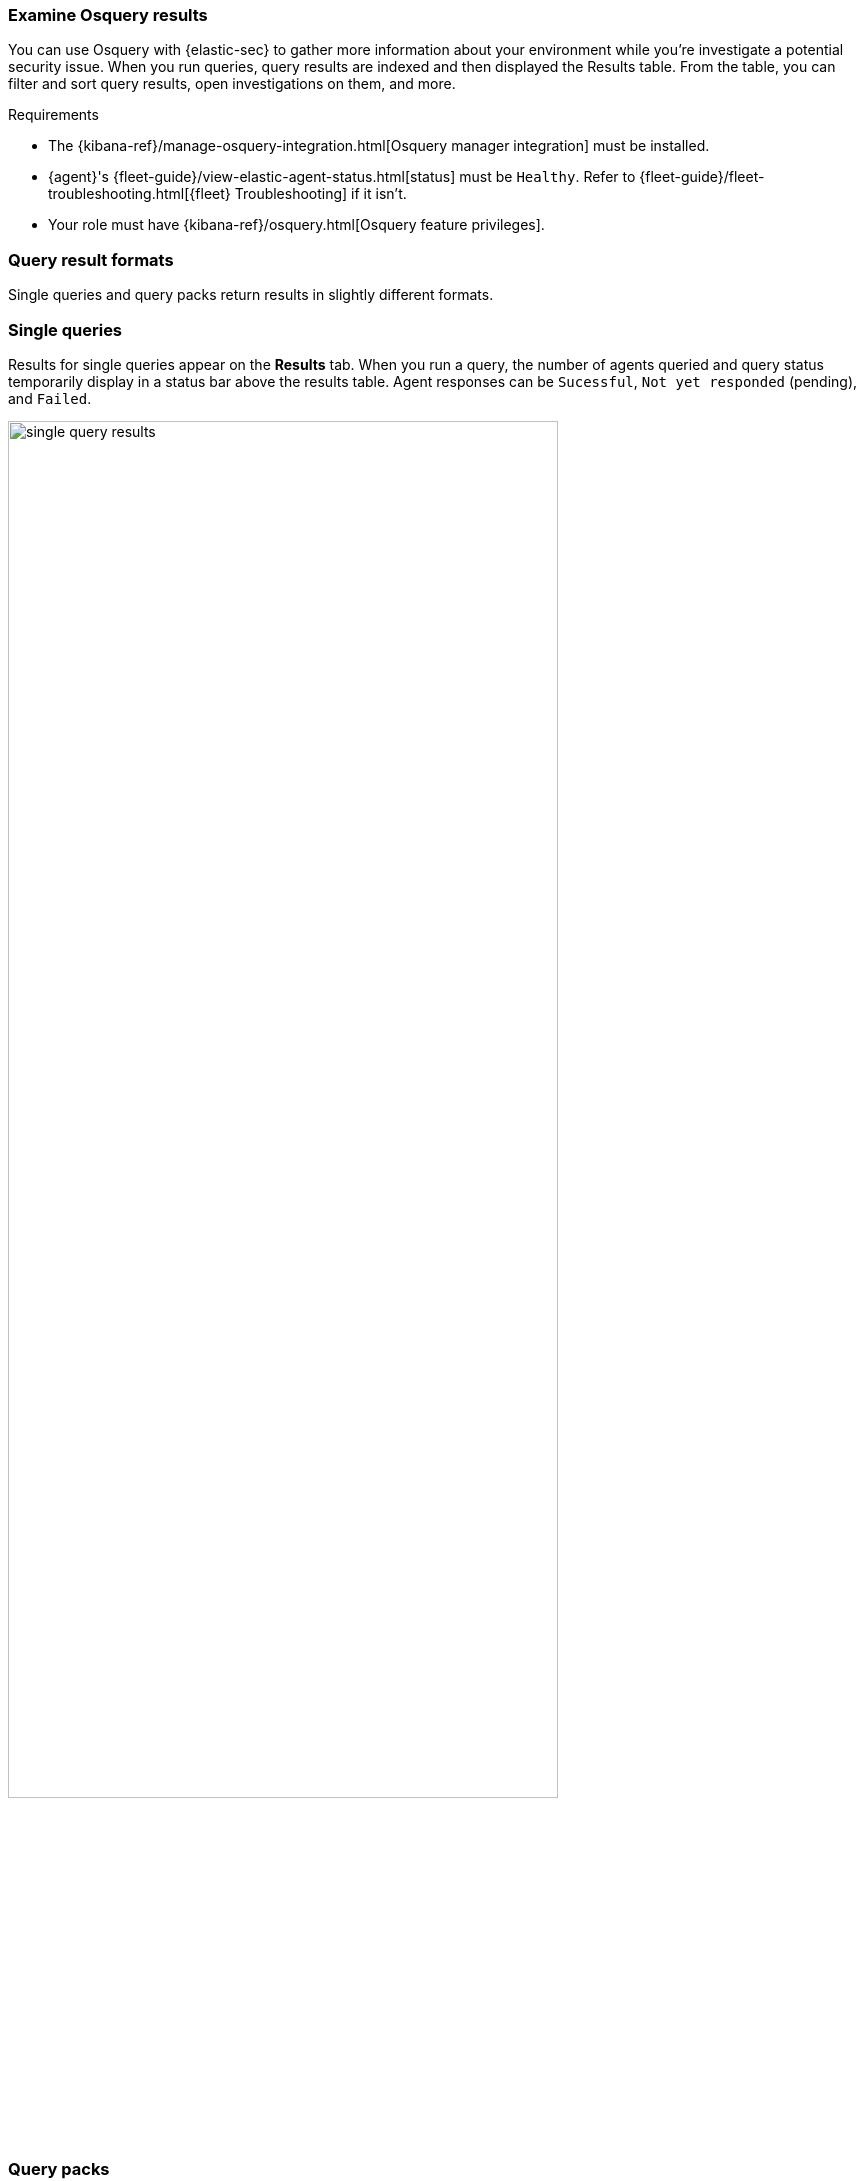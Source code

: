 [[examine-osquery-results]]
=== Examine Osquery results

You can use Osquery with {elastic-sec} to gather more information about your environment while you're investigate a potential security issue. When you run queries, query results are indexed and then displayed the Results table. From the table, you can filter and sort query results, open investigations on them, and more.

.Requirements
[sidebar]
--
* The {kibana-ref}/manage-osquery-integration.html[Osquery manager integration] must be installed.
* {agent}'s {fleet-guide}/view-elastic-agent-status.html[status] must be `Healthy`. Refer to {fleet-guide}/fleet-troubleshooting.html[{fleet} Troubleshooting] if it isn't.
* Your role must have {kibana-ref}/osquery.html[Osquery feature privileges].
--

[float]
[[osquery-result-types]]
=== Query result formats
Single queries and query packs return results in slightly different formats.

[float]
[[review-single-osquery-results]]
=== Single queries

Results for single queries appear on the *Results* tab. When you run a query, the number of agents queried and query status temporarily display in a status bar above the results table. Agent responses can be `Sucessful`, `Not yet responded` (pending), and `Failed`.

[role="screenshot"]
image::images/single-query-results.png[width=80%][height=80%][Shows query results]

[float]
[[review-pack-osquery-results]]
=== Query packs

Results for each query in the pack appear in the *Results* tab. Click the expand button (image:images/pack-expand-button-osquery.png[Click markdown icon,20,20]) at the far right of each query row to display query results. The number of agents that were queried and their responses are shown for each query. Agent responses are color-coded. Green is `Sucessful`, `Not yet responded` (pending) is gray, and `Failed` is red.

[role="screenshot"]
image::images/pack-query-results.png[width=80%][height=80%][Shows query results]

[float]
[[investigate-osquery-results]]
=== Investigate query results

From the results table, you can:

* Click the *View in Discover* button (image:images/discover-button-osquery.png[Click the View in Discover button,20,20])  to explore the results in Discover.
* Click the *View in Lens* button (image:images/lens-button-osquery.png[Click the View in Lens button,20,20]) to navigate to Lens, where you can use the drag-and-drop *Lens* editor to create visualizations.
* Click the *Timeline* button (image:images/timeline-button-osquery.png[Click Timeline button,20,20]) to investigate a single query result in Timeline or *Add to timeline investigation* to investigate all results. This option is only available for single query results.

+
When you open all results in Timeline, the events in Timeline are filtered based on the `action_ID` generated by the Osquery query.
+

* Click the *Add to Case* button (image:images/case-button-osquery.png[Click Add to Case button,20,20]) to add the query results to a new or existing case.
+
NOTE: If you add the results to a new case, you are prompted to specify the solution that you want the create the case within. Ensure you select the correct solution. From {elastic-sec}, you cannot access cases created in {observability} or Stack Management.

* View more information about the request, such as failures, by opening the *Status* tab.
